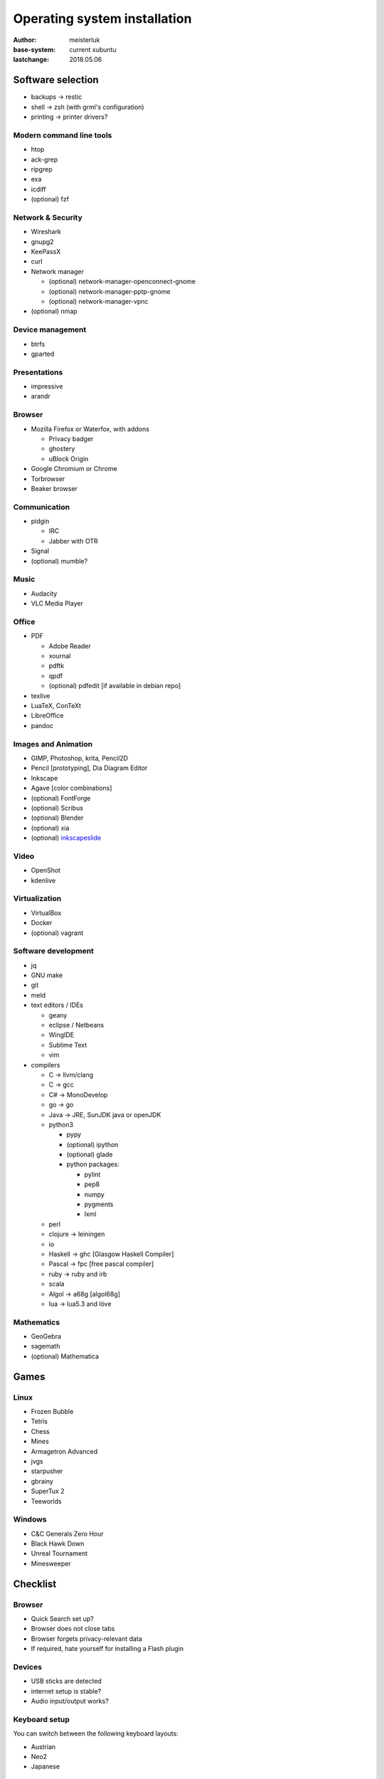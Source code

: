 Operating system installation
=============================

:author:        meisterluk
:base-system:   current xubuntu
:lastchange:    2018.05.06


Software selection
------------------

* backups → restic
* shell → zsh (with grml's configuration)
* printing → printer drivers?

Modern command line tools
~~~~~~~~~~~~~~~~~~~~~~~~~

* htop
* ack-grep
* ripgrep
* exa
* icdiff
* (optional) fzf

Network & Security
~~~~~~~~~~~~~~~~~~

* Wireshark
* gnupg2
* KeePassX
* curl
* Network manager

  * (optional) network-manager-openconnect-gnome
  * (optional) network-manager-pptp-gnome
  * (optional) network-manager-vpnc

* (optional) nmap

Device management
~~~~~~~~~~~~~~~~~

* btrfs
* gparted

Presentations
~~~~~~~~~~~~~

* impressive
* arandr

Browser
~~~~~~~

* Mozilla Firefox or Waterfox, with addons

  * Privacy badger
  * ghostery
  * uBlock Origin

* Google Chromium or Chrome
* Torbrowser
* Beaker browser

Communication
~~~~~~~~~~~~~

* pidgin

  * IRC
  * Jabber with OTR

* Signal
* (optional) mumble?

Music
~~~~~

* Audacity
* VLC Media Player

Office
~~~~~~

* PDF

  * Adobe Reader
  * xournal
  * pdftk
  * qpdf
  * (optional) pdfedit [if available in debian repo]

* texlive
* LuaTeX, ConTeXt
* LibreOffice
* pandoc

Images and Animation
~~~~~~~~~~~~~~~~~~~~

* GIMP, Photoshop, krita, Pencil2D
* Pencil [prototyping], Dia Diagram Editor
* Inkscape
* Agave [color combinations]
* (optional) FontForge
* (optional) Scribus
* (optional) Blender
* (optional) xia
* (optional) `inkscapeslide <https://github.com/abourget/inkscapeslide>`_

Video
~~~~~

* OpenShot
* kdenlive

Virtualization
~~~~~~~~~~~~~~

* VirtualBox
* Docker
* (optional) vagrant

Software development
~~~~~~~~~~~~~~~~~~~~

* jq
* GNU make
* git
* meld
* text editors / IDEs

  * geany
  * eclipse / Netbeans
  * WingIDE
  * Sublime Text
  * vim

* compilers

  * C → llvm/clang
  * C → gcc
  * C# → MonoDevelop
  * go → go
  * Java → JRE, SunJDK java or openJDK
  * python3

    * pypy
    * (optional) ipython
    * (optional) glade
    * python packages:

      * pylint
      * pep8
      * numpy
      * pygments
      * lxml

  * perl
  * clojure → leiningen
  * io
  * Haskell → ghc [Glasgow Haskell Compiler]
  * Pascal → fpc [free pascal compiler]
  * ruby → ruby and irb
  * scala
  * Algol → a68g [algol68g]
  * lua → lua5.3 and löve

Mathematics
~~~~~~~~~~~

* GeoGebra
* sagemath
* (optional) Mathematica

Games
-----

Linux
~~~~~

* Frozen Bubble
* Tetris
* Chess
* Mines
* Armagetron Advanced
* jvgs
* starpusher
* gbrainy
* SuperTux 2
* Teeworlds

Windows
~~~~~~~

* C&C Generals Zero Hour
* Black Hawk Down
* Unreal Tournament
* Minesweeper

Checklist
---------

Browser
~~~~~~~

* Quick Search set up?
* Browser does not close tabs
* Browser forgets privacy-relevant data
* If required, hate yourself for installing a Flash plugin

Devices
~~~~~~~

* USB sticks are detected
* internet setup is stable?
* Audio input/output works?

Keyboard setup
~~~~~~~~~~~~~~

You can switch between the following keyboard layouts:

* Austrian
* Neo2
* Japanese

Security model
~~~~~~~~~~~~~~

* Always lock your screen before leaving your computer
* Sensible data must only be stored encrypted (also backups!)
* Your passwords are stored in a password manager - in case of emergency, your most trustworthy friend can access it
* Enable other people to communicate over a secure channel with you
* Always keep your software stack up to date
